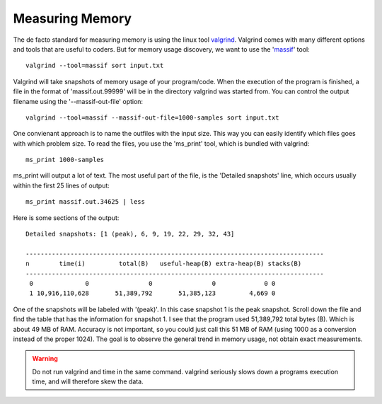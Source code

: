 
Measuring Memory
----------------

The de facto standard for measuring memory is using the linux tool `valgrind
<http://valgrind.org/>`_.  Valgrind comes with many different options and tools
that are useful to coders.  But for memory usage discovery, we want to use the
'`massif <http://valgrind.org/docs/manual/ms-manual.html>`_' tool::

    valgrind --tool=massif sort input.txt

Valgrind will take snapshots of memory usage of your program/code.  When the
execution of the program is finished, a file in the format of
'massif.out.99999' will be in the directory valgrind was started from.  You can
control the output filename using the '--massif-out-file' option::

    valgrind --tool=massif --massif-out-file=1000-samples sort input.txt

One convienant approach is to name the outfiles with the input size.  This way
you can easily identify which files goes with which problem size.  To read the
files, you use the 'ms_print' tool, which is bundled with valgrind::

    ms_print 1000-samples

ms_print will output a lot of text.  The most useful part of the file, is the
'Detailed snapshots' line, which occurs usually within the first 25 lines of
output::

    ms_print massif.out.34625 | less

Here is some sections of the output::

    Detailed snapshots: [1 (peak), 6, 9, 19, 22, 29, 32, 43]

    --------------------------------------------------------------------------------
    n        time(i)         total(B)   useful-heap(B) extra-heap(B) stacks(B)
    --------------------------------------------------------------------------------
     0              0                0                0             0 0
     1 10,916,110,628       51,389,792       51,385,123         4,669 0
       

One of the snapshots will be labeled with '(peak)'.  In this case
snapshot 1 is the peak snapshot.  Scroll down the file and find the table
that has the information for snapshot 1.  I see that the program used
51,389,792 total bytes (B).  Which is about 49 MB of RAM.  Accuracy is not
important, so you could just call this 51 MB of RAM (using 1000 as a conversion
instead of the proper 1024).  The goal is to observe the general trend in
memory usage, not obtain exact measurements.

.. warning:: Do not run valgrind and time in the same command.  valgrind seriously slows down a programs execution time, and will therefore skew the data.


